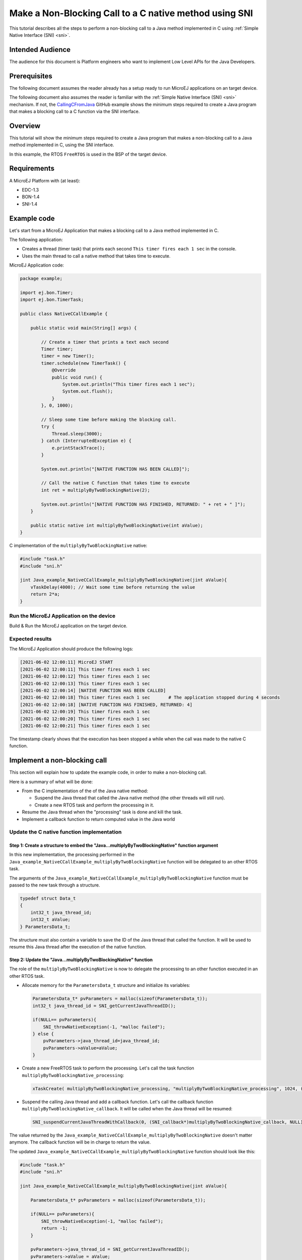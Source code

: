 .. _tutorial_sni_non_blocking_call:

=======================================================
Make a Non-Blocking Call to a C native method using SNI 
=======================================================

This tutorial describes all the steps to perform a non-blocking call to a Java method
implemented in C using :ref:`Simple Native Interface (SNI) <sni>`.

Intended Audience
=================

The audience for this document is Platform engineers who want to
implement Low Level APIs for the Java Developers.

Prerequisites
=============

The following document assumes the reader already has a setup ready to run MicroEJ applications on an target device.

The following document also assumes the reader is familiar with the :ref:`Simple Native Interface (SNI) <sni>` mechanism.
If not, the `CallingCFromJava <https://github.com/MicroEJ/Example-Standalone-Java-C-Interface/tree/master/CallingCFromJava/>`_ 
GitHub example shows the minimum steps required to create a
Java program that makes a blocking call to a C function via the SNI interface.

Overview
========

This tutorial will show the minimum steps required to create a
Java program that makes a non-blocking call to a Java method
implemented in C, using the SNI interface.

In this example, the RTOS ``FreeRTOS`` is used in the BSP of the target device.

Requirements
============

A MicroEJ Platform with (at least):

- EDC-1.3
- BON-1.4
- SNI-1.4

Example code
============

Let's start from a MicroEJ Application that makes a blocking call to a Java method
implemented in C.

The following application:

- Creates a thread (timer task) that prints each second ``This timer fires each 1 sec`` in the console.
- Uses the main thread to call a native method that takes time to execute.

MicroEJ Application code:

.. code:: java

    package example;

    import ej.bon.Timer;
    import ej.bon.TimerTask;

    public class NativeCCallExample {

        public static void main(String[] args) {

            // Create a timer that prints a text each second
            Timer timer;
            timer = new Timer();
            timer.schedule(new TimerTask() {
                @Override
                public void run() {
                    System.out.println("This timer fires each 1 sec");
                    System.out.flush();
                }
            }, 0, 1000);

            // Sleep some time before making the blocking call.
            try {
                Thread.sleep(3000);
            } catch (InterruptedException e) {
                e.printStackTrace();
            }

            System.out.println("[NATIVE FUNCTION HAS BEEN CALLED]");

            // Call the native C function that takes time to execute
            int ret = multiplyByTwoBlockingNative(2);

            System.out.println("[NATIVE FUNCTION HAS FINISHED, RETURNED: " + ret + " ]");
        }
        
        public static native int multiplyByTwoBlockingNative(int aValue);
    }

C implementation of the ``multiplyByTwoBlockingNative`` native:

.. code:: C

    #include "task.h"    
    #include "sni.h"

    jint Java_example_NativeCCallExample_multiplyByTwoBlockingNative(jint aValue){
        vTaskDelay(4000); // Wait some time before returning the value
        return 2*a;
    }

Run the MicroEJ Application on the device
-----------------------------------------

Build & Run the MicroEJ application on the target device.

Expected results
----------------

The MicroEJ Application should produce the following logs:

.. code:: bash

    [2021-06-02 12:00:11] MicroEJ START
    [2021-06-02 12:00:11] This timer fires each 1 sec
    [2021-06-02 12:00:12] This timer fires each 1 sec
    [2021-06-02 12:00:13] This timer fires each 1 sec
    [2021-06-02 12:00:14] [NATIVE FUNCTION HAS BEEN CALLED]         
    [2021-06-02 12:00:18] This timer fires each 1 sec       # The application stopped during 4 seconds
    [2021-06-02 12:00:18] [NATIVE FUNCTION HAS FINISHED, RETURNED: 4]
    [2021-06-02 12:00:19] This timer fires each 1 sec
    [2021-06-02 12:00:20] This timer fires each 1 sec
    [2021-06-02 12:00:21] This timer fires each 1 sec

The timestamp clearly shows that the execution has been stopped a while
when the call was made to the native C function.

Implement a non-blocking call
=============================

This section will explain how to update the example code, in order to
make a non-blocking call.

Here is a summary of what will be done: 

- From the C implementation of the of the Java native method:

  - Suspend the Java thread that called the Java native method (the other threads will still run).
  - Create a new RTOS task and perform the processing in it.

- Resume the Java thread when the "processing" task is done and kill the task.
- Implement a callback function to return computed value in the Java world

Update the C native function implementation
-------------------------------------------

Step 1: Create a structure to embed the "Java...multiplyByTwoBlockingNative" function argument
~~~~~~~~~~~~~~~~~~~~~~~~~~~~~~~~~~~~~~~~~~~~~~~~~~~~~~~~~~~~~~~~~~~~~~~~~~~~~~~~~~~~~~~~~~~~~~

In this new implementation, the processing performed in the ``Java_example_NativeCCallExample_multiplyByTwoBlockingNative``
function will be delegated to an other RTOS task.

The arguments of the ``Java_example_NativeCCallExample_multiplyByTwoBlockingNative``
function must be passed to the new task through a structure.

.. code-block:: C

    typedef struct Data_t
    {
        int32_t java_thread_id;
        int32_t aValue;
    } ParametersData_t;

The structure must also contain a variable to save the ID of the Java thread that called the function. 
It will be used to resume this Java thread after the execution of the native function.

Step 2: Update the "Java...multiplyByTwoBlockingNative" function
~~~~~~~~~~~~~~~~~~~~~~~~~~~~~~~~~~~~~~~~~~~~~~~~~~~~~~~~~~~~~~~~

The role of the ``multiplyByTwoBlockingNative`` is now to delegate
the processing to an other function executed in an other RTOS task.

- Allocate memory for the ``ParametersData_t`` structure and initialize its variables:

  .. code-block:: C
  
      ParametersData_t* pvParameters = malloc(sizeof(ParametersData_t));
      int32_t java_thread_id = SNI_getCurrentJavaThreadID(); 
  
      if(NULL== pvParameters){
          SNI_throwNativeException(-1, "malloc failed");   
      } else {
          pvParameters->java_thread_id=java_thread_id;   
          pvParameters->aValue=aValue;
      }

- Create a new FreeRTOS task to perform the processing. Let's call the task function ``multiplyByTwoBlockingNative_processing``:

  .. code-block:: C
  
      xTaskCreate( multiplyByTwoBlockingNative_processing, "multiplyByTwoBlockingNative_processing", 1024, (void*) pvParameters, 10, NULL ); 

- Suspend the calling Java thread and add a callback function.
  Let's call the callback function ``multiplyByTwoBlockingNative_callback``.
  It will be called when the Java thread will be resumed:
    
  .. code-block:: C
  
      SNI_suspendCurrentJavaThreadWithCallback(0, (SNI_callback*)multiplyByTwoBlockingNative_callback, NULL);

The value returned by the ``Java_example_NativeCCallExample_multiplyByTwoBlockingNative`` doesn't matter anymore.
The callback function will be in charge to return the value. 

The updated ``Java_example_NativeCCallExample_multiplyByTwoBlockingNative`` function should look like this:

.. code:: C

    #include "task.h"    
    #include "sni.h"

    jint Java_example_NativeCCallExample_multiplyByTwoBlockingNative(jint aValue){
        
        ParametersData_t* pvParameters = malloc(sizeof(ParametersData_t));

        if(NULL== pvParameters){
            SNI_throwNativeException(-1, "malloc failed");  
            return -1; 
        }
         
        pvParameters->java_thread_id = SNI_getCurrentJavaThreadID();   
        pvParameters->aValue = aValue;
        
        xTaskCreate( multiplyByTwoBlockingNative_processing, "multiplyByTwoBlockingNative_processing", 1024, (void*) pvParameters, 10, NULL ); 

        SNI_suspendCurrentJavaThreadWithCallback(0, (SNI_callback*)multiplyByTwoBlockingNative_callback, NULL);

        return 0; // Dummy value not used
    }

Step 3: Implement the processing task function
~~~~~~~~~~~~~~~~~~~~~~~~~~~~~~~~~~~~~~~~~~~~~~

Implement the ``void multiplyByTwoBlockingNative_processing(void * pvParameters)`` task function.

- Get the parameters to compute:

.. code:: C

    ParametersData_t* readParameters = (ParametersData_t*)pvParameters;

- Do the processing:

.. code:: C

    int32_t aValue = readParameters->aValue;
    vTaskDelay(4000); 
    int32_t result = 2*aValue;

- Resume the Java thread and return the result of the processing:

.. code:: C

    SNI_resumeJavaThreadWithArg(readParameters->java_thread_id, (void*)result);

- Free the memory and delete the task

.. code:: C

    free(pvParameters);
    vTaskDelete( xTaskGetCurrentTaskHandle() );

The ``void multiplyByTwoBlockingNative_processing(void * pvParameters)`` should look like this:

.. code:: C

    void multiplyByTwoBlockingNative_processing(void * pvParameters){

        // Get the parameters
        ParametersData_t* readParameters = (ParametersData_t*)pvParameters;
        int32_t aValue = readParameters->aValue;

        // Do the processing
        vTaskDelay(4000);
        int32_t result = 2*aValue;

        // Resume the Java thread
        SNI_resumeJavaThreadWithArg(readParameters->java_thread_id, (void*)result);

        // Free the parameters structure and delete the task
        free(pvParameters);
        vTaskDelete( xTaskGetCurrentTaskHandle() );
    }

..
   | Copyright 2021, MicroEJ Corp. Content in this space is free 
   for read and redistribute. Except if otherwise stated, modification 
   is subject to MicroEJ Corp prior approval.
   | MicroEJ is a trademark of MicroEJ Corp. All other trademarks and 
   copyrights are the property of their respective owners.
